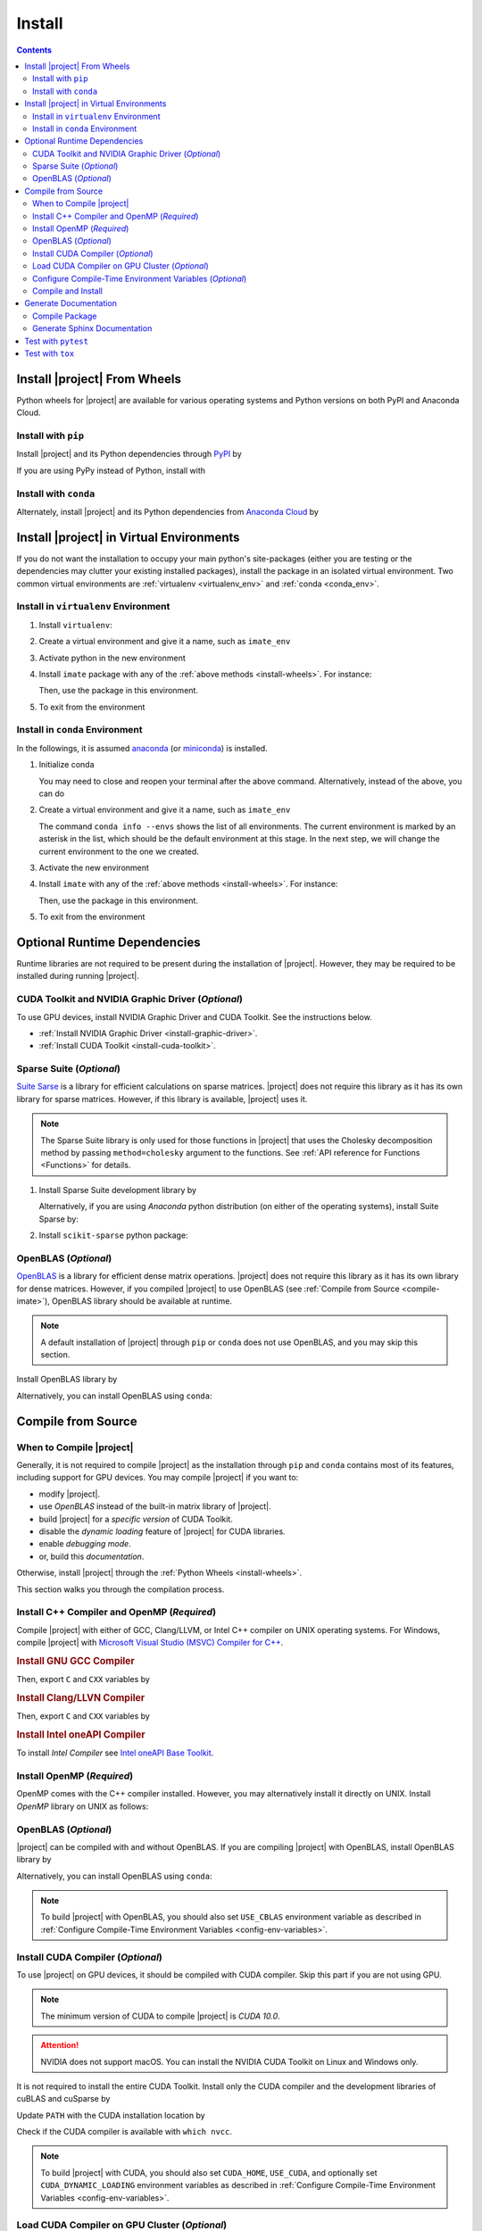 .. _install:

Install
*******

.. contents::

.. _install-wheels:

Install |project| From Wheels
=============================

Python wheels for |project| are available for various operating systems and Python versions on both PyPI and Anaconda Cloud.

Install with ``pip``
--------------------

|pypi|

Install |project| and its Python dependencies through `PyPI <https://pypi.org/project/imate>`_ by

.. prompt:: bash
    
    python -m pip install --upgrade pip
    python -m pip install imate

If you are using PyPy instead of Python, install with

.. prompt:: bash
    
    pypy -m pip install --upgrade pip
    pypy -m pip install imate

Install with ``conda``
----------------------

|conda-version|

Alternately, install |project| and its Python dependencies from `Anaconda Cloud <https://anaconda.org/s-ameli/imate>`_ by

.. prompt:: bash

    conda install -c s-ameli imate -y

.. _virtual-env:

Install |project| in Virtual Environments
=========================================

If you do not want the installation to occupy your main python's site-packages (either you are testing or the dependencies may clutter your existing installed packages), install the package in an isolated virtual environment. Two common virtual environments are :ref:`virtualenv <virtualenv_env>` and :ref:`conda <conda_env>`.

.. _virtualenv_env:

Install in ``virtualenv`` Environment
-------------------------------------

1. Install ``virtualenv``:

   .. prompt:: bash

       python -m pip install virtualenv

2. Create a virtual environment and give it a name, such as ``imate_env``

   .. prompt:: bash

       python -m virtualenv imate_env

3. Activate python in the new environment

   .. prompt:: bash

       source imate_env/bin/activate

4. Install ``imate`` package with any of the :ref:`above methods <install-wheels>`. For instance:

   .. prompt:: bash

       python -m pip install imate
   
   Then, use the package in this environment.

5. To exit from the environment

   .. prompt:: bash

       deactivate

.. _conda_env:

Install in ``conda`` Environment
--------------------------------

In the followings, it is assumed `anaconda <https://www.anaconda.com/products/individual#Downloads>`_ (or `miniconda <https://docs.conda.io/en/latest/miniconda.html>`_) is installed.

1. Initialize conda

   .. prompt:: bash

       conda init

   You may need to close and reopen your terminal after the above command. Alternatively, instead of the above, you can do

   .. prompt:: bash

       sudo sh $(conda info --root)/etc/profile.d/conda.sh

2. Create a virtual environment and give it a name, such as ``imate_env``

   .. prompt:: bash

       conda create --name imate_env -y

   The command ``conda info --envs`` shows the list of all environments. The current environment is marked by an asterisk in the list, which should be the default environment at this stage. In the next step, we will change the current environment to the one we created.

3. Activate the new environment

   .. prompt:: bash

       source activate imate_env

4. Install ``imate`` with any of the :ref:`above methods <install-wheels>`. For instance:

   .. prompt:: bash

       conda install -c s-ameli imate
   
   Then, use the package in this environment.

5. To exit from the environment

   .. prompt:: bash

       conda deactivate

.. _compile-imate:

Optional Runtime Dependencies
=============================

Runtime libraries are not required to be present during the installation of |project|. However, they may be required to be installed during running |project|.

CUDA Toolkit and NVIDIA Graphic Driver (`Optional`)
---------------------------------------------------

To use GPU devices, install NVIDIA Graphic Driver and CUDA Toolkit. See the instructions below.

* :ref:`Install NVIDIA Graphic Driver <install-graphic-driver>`.
* :ref:`Install CUDA Toolkit <install-cuda-toolkit>`.

Sparse Suite (`Optional`)
-------------------------

`Suite Sarse <https://people.engr.tamu.edu/davis/suitesparse.html>`_ is a library for efficient calculations on sparse matrices. |project| does not require this library as it has its own library for sparse matrices. However, if this library is available, |project| uses it.

.. note::

    The Sparse Suite library is only used for those functions in |project| that uses the Cholesky decomposition method by passing ``method=cholesky`` argument to the functions. See :ref:`API reference for Functions <Functions>` for details. 

1. Install Sparse Suite development library by

   .. tab-set::

       .. tab-item:: Ubuntu/Debian
          :sync: ubuntu

          .. prompt:: bash

              sudo apt install libsuitesparse-dev

       .. tab-item:: CentOS 7
          :sync: centos

          .. prompt:: bash

              sudo yum install libsuitesparse-devel

       .. tab-item:: RHEL 9
          :sync: rhel

          .. prompt:: bash

              sudo dnf install libsuitesparse-devel

       .. tab-item:: macOS
          :sync: osx

          .. prompt:: bash

              sudo brew install suite-sparse

   Alternatively, if you are using *Anaconda* python distribution (on either of the operating systems), install Suite Sparse by:

   .. prompt:: bash

       sudo conda install -c conda-forge suitesparse

2. Install ``scikit-sparse`` python package:

   .. prompt:: bash
       
       python -m pip install scikit-sparse

OpenBLAS (`Optional`)
---------------------

`OpenBLAS <https://www.openblas.net/>`_ is a library for efficient dense matrix operations. |project| does not require this library as it has its own library for dense matrices. However, if you compiled |project| to use OpenBLAS (see :ref:`Compile from Source <compile-imate>`), OpenBLAS library should be available at runtime.

.. note::

    A default installation of |project| through ``pip`` or ``conda`` does not use OpenBLAS, and you may skip this section.

Install OpenBLAS library by

.. tab-set::

   .. tab-item:: Ubuntu/Debian
      :sync: ubuntu

      .. prompt:: bash

            sudo apt install libopenblas-dev

   .. tab-item:: CentOS 7
      :sync: centos

      .. prompt:: bash

          sudo yum install openblas-devel

   .. tab-item:: RHEL 9
      :sync: rhel

      .. prompt:: bash

          sudo dnf install openblas-devel

   .. tab-item:: macOS
      :sync: osx

      .. prompt:: bash

          sudo brew install openblas

Alternatively, you can install OpenBLAS using ``conda``:

.. prompt:: bash

    conda install -c anaconda openblas

.. _compile-source:

Compile from Source
===================

When to Compile |project|
-------------------------

Generally, it is not required to compile |project| as the installation through ``pip`` and ``conda`` contains most of its features, including support for GPU devices. You may compile |project| if you want to:

* modify |project|.
* use `OpenBLAS` instead of the built-in matrix library of |project|.
* build |project| for a `specific version` of CUDA Toolkit.
* disable the `dynamic loading` feature of |project| for CUDA libraries.
* enable `debugging mode`.
* or, build this `documentation`.

Otherwise, install |project| through the :ref:`Python Wheels <install-wheels>`.

This section walks you through the compilation process.

Install C++ Compiler and OpenMP (`Required`)
--------------------------------------------

Compile |project| with either of GCC, Clang/LLVM, or Intel C++ compiler on UNIX operating systems. For Windows, compile |project| with `Microsoft Visual Studio (MSVC) Compiler for C++ <https://code.visualstudio.com/docs/cpp/config-msvc#:~:text=You%20can%20install%20the%20C,the%20C%2B%2B%20workload%20is%20checked.>`_.

.. rubric:: Install GNU GCC Compiler


.. tab-set::

    .. tab-item:: Ubuntu/Debian
        :sync: ubuntu

        .. prompt:: bash

            sudo apt install build-essential

    .. tab-item:: CentOS 7
        :sync: centos

        .. prompt:: bash

            sudo yum group install "Development Tools"

    .. tab-item:: RHEL 9
        :sync: rhel

        .. prompt:: bash

            sudo dnf group install "Development Tools"

    .. tab-item:: macOS
        :sync: osx

        .. prompt:: bash

            sudo brew install gcc libomp

Then, export ``C`` and ``CXX`` variables by

.. prompt:: bash

  export CC=/usr/local/bin/gcc
  export CXX=/usr/local/bin/g++

.. rubric:: Install Clang/LLVN Compiler
  
.. tab-set::

    .. tab-item:: Ubuntu/Debian
        :sync: ubuntu

        .. prompt:: bash

            sudo apt install clang

    .. tab-item:: CentOS 7
        :sync: centos

        .. prompt:: bash

            sudo yum install yum-utils
            sudo yum-config-manager --enable extras
            sudo yum makecache
            sudo yum install clang

    .. tab-item:: RHEL 9
        :sync: rhel

        .. prompt:: bash

            sudo dnf install yum-utils
            sudo dnf config-manager --enable extras
            sudo dnf makecache
            sudo dnf install clang

    .. tab-item:: macOS
        :sync: osx

        .. prompt:: bash

            sudo brew install llvm libomp-dev

Then, export ``C`` and ``CXX`` variables by

.. prompt:: bash

  export CC=/usr/local/bin/clang
  export CXX=/usr/local/bin/clang++

.. rubric:: Install Intel oneAPI Compiler

To install `Intel Compiler` see `Intel oneAPI Base Toolkit <https://www.intel.com/content/www/us/en/developer/tools/oneapi/base-toolkit-download.html?operatingsystem=linux&distributions=aptpackagemanager>`_.

Install OpenMP (`Required`)
---------------------------

OpenMP comes with the C++ compiler installed. However, you may alternatively install it directly on UNIX. Install `OpenMP` library on UNIX as follows:

.. tab-set::

    .. tab-item:: Ubuntu/Debian
        :sync: ubuntu

        .. prompt:: bash

            sudo apt install libgomp1 -y

    .. tab-item:: CentOS 7
        :sync: centos

        .. prompt:: bash

            sudo yum install libgomp -y

    .. tab-item:: RHEL 9
        :sync: rhel

        .. prompt:: bash

            sudo dnf install libgomp -y

    .. tab-item:: macOS
        :sync: osx

        .. prompt:: bash

            sudo brew install libomp

.. _install-openblas:

OpenBLAS (`Optional`)
---------------------

|project| can be compiled with and without OpenBLAS. If you are compiling |project| with OpenBLAS, install OpenBLAS library by

.. tab-set::

   .. tab-item:: Ubuntu/Debian
      :sync: ubuntu

      .. prompt:: bash

            sudo apt install libopenblas-dev

   .. tab-item:: CentOS 7
      :sync: centos

      .. prompt:: bash

          sudo yum install openblas-devel

   .. tab-item:: RHEL 9
      :sync: rhel

      .. prompt:: bash

          sudo dnf install openblas-devel

   .. tab-item:: macOS
      :sync: osx

      .. prompt:: bash

          sudo brew install openblas

Alternatively, you can install OpenBLAS using ``conda``:

.. prompt:: bash

    conda install -c anaconda openblas

.. note::

    To build |project| with OpenBLAS, you should also set ``USE_CBLAS`` environment variable as described in :ref:`Configure Compile-Time Environment Variables <config-env-variables>`.

.. _install-cuda:

Install CUDA Compiler (`Optional`)
----------------------------------

To use |project| on GPU devices, it should be compiled with CUDA compiler. Skip this part if you are not using GPU.

.. note::

    The minimum version of CUDA to compile |project| is `CUDA 10.0`.

.. attention::

    NVIDIA does not support macOS. You can install the NVIDIA CUDA Toolkit on Linux and Windows only.


It is not required to install the entire CUDA Toolkit. Install only the CUDA compiler and the development libraries of cuBLAS and cuSparse by

.. tab-set::

    .. tab-item:: Ubuntu/Debian
        :sync: ubuntu

        .. prompt:: bash

            sudo apt install -y \
                cuda-nvcc-11-7 \
                libcublas-11-7 \
                libcublas-dev-11-7 \
                libcusparse-11-7 -y \
                libcusparse-dev-11-7

    .. tab-item:: CentOS 7
        :sync: centos

        .. prompt:: bash

            sudo yum install --setopt=obsoletes=0 -y \
                cuda-nvcc-11-7.x86_64 \
                cuda-cudart-devel-11-7.x86_64 \
                libcublas-11-7.x86_64 \
                libcublas-devel-11-7.x86_64 \
                libcusparse-11-7.x86_64 \
                libcusparse-devel-11-7.x86_64

    .. tab-item:: RHEL 9
        :sync: rhel

        .. prompt:: bash

            sudo dnf install --setopt=obsoletes=0 -y \
                cuda-nvcc-11-7.x86_64 \
                cuda-cudart-devel-11-7.x86_64 \
                libcublas-11-7.x86_64 \
                libcublas-devel-11-7.x86_64 \
                libcusparse-11-7.x86_64 \
                libcusparse-devel-11-7.x86_64

Update ``PATH`` with the CUDA installation location by

.. prompt:: bash

    echo 'export PATH=/usr/local/cuda/bin${PATH:+:${PATH}}' >> ~/.bashrc
    source ~/.bashrc

Check if the CUDA compiler is available with ``which nvcc``.

.. note::

    To build |project| with CUDA, you should also set ``CUDA_HOME``, ``USE_CUDA``, and optionally set ``CUDA_DYNAMIC_LOADING`` environment variables as described in :ref:`Configure Compile-Time Environment Variables <config-env-variables>`.

Load CUDA Compiler on GPU Cluster (`Optional`)
----------------------------------------------

This section is relevant if you are using GPU on a cluster and skip this section otherwise.

On a GPU cluster, chances are the CUDA Toolkit is already installed. If the cluster uses the `module` interface, load CUDA as follows.

First, check if a CUDA module is available by

.. prompt:: bash

    module avail

Load both CUDA and GCC by

.. prompt:: bash

    module load cuda gcc

You may specify CUDA version if multiple CUDA versions are available, such as by

.. prompt:: bash

    module load cuda/11.7 gcc/6.3

You may check if CUDA Compiler is available with ``which nvcc``.

.. _config-env-variables:

Configure Compile-Time Environment Variables (`Optional`)
---------------------------------------------------------

Set the following environment variables as desired to configure the compilation process.

.. glossary::

    ``CUDA_HOME``, ``CUDA_PATH``, ``CUDA_ROOT``

        These variables are relevant only if you are compiling with the CUDA compiler. :ref:`Install CUDA Toolkit <install-cuda>` and specify the home directory of CUDA Toolkit by setting either of these variables. The home directory should be a path containing the executable ``/bin/nvcc`` (or ``\bin\nvcc.exe`` on Windows). For instance, if ``/usr/local/cuda/bin/nvcc`` exists, export the following:

        .. tab-set::

            .. tab-item:: UNIX
                :sync: unix

                .. prompt:: bash

                    export CUDA_HOME=/usr/local/cuda

            .. tab-item:: Windows (Powershell)
                :sync: win

                .. prompt:: powershell

                    $env:export CUDA_HOME = "C:\Program Files\NVIDIA GPU Computing Toolkit\CUDA\v11.7"

    ``USE_CUDA``

        This variable is relevant only if you are compiling with the CUDA compiler. By default, this variable is set to `0`. To compile |project| with CUDA, :ref:`install CUDA Toolkit <install-cuda>` and set this variable to `1` by

        .. tab-set::

            .. tab-item:: UNIX
                :sync: unix

                .. prompt:: bash

                    export USE_CUDA=1

            .. tab-item:: Windows (Powershell)
                :sync: win

                .. prompt:: powershell

                    $env:export USE_CUDA = "1"

    ``CUDA_DYNAMIC_LOADING``

        This variable is relevant only if you are compiling with the CUDA compiler. By default, this variable is set to `0`.  When |project| is complied with CUDA, the CUDA runtime libraries bundle with the final installation of |project| package, making it over 700MB. While this is generally not an issue for most users, often a small package is preferable if the installed package has to be distributed to other machines. To this end, enable the custom-made `dynamic loading` feature of |project|. In this case, the CUDA libraries will not bundle with the |project| installation, rather, |project| is instructed to load the existing CUDA libraries of the host machine at runtime. To enable dynamic loading, make sure :ref:`CUDA Toolkit <install-cuda>` is installed, then set this variable to `1` by

        .. tab-set::

            .. tab-item:: UNIX
                :sync: unix

                .. prompt:: bash

                    export CUDA_DYNAMIC_LOADING=1

            .. tab-item:: Windows (Powershell)
                :sync: win

                .. prompt:: powershell

                    $env:export CUDA_DYNAMIC_LOADING = "1"

    ``CYTHON_BUILD_IN_SOURCE``

        By default, this variable is set to `0`, in which the compilation process generates source files outside of the source directory, in ``/build`` directry. When it is set to `1`, the build files are generated in the source directory. To set this variable, run

        .. tab-set::

            .. tab-item:: UNIX
                :sync: unix

                .. prompt:: bash

                    export CYTHON_BUILD_IN_SOURCE=1

            .. tab-item:: Windows (Powershell)
                :sync: win

                .. prompt:: powershell

                    $env:export CYTHON_BUILD_IN_SOURCE = "1"

        .. hint::

            If you generated the source files inside the source directory by setting this variable, and later you wanted to clean them, see :ref:`Clean Compilation Files <clean-files>`.

    ``CYTHON_BUILD_FOR_DOC``

        Set this variable if you are building this documentation. By default, this variable is set to `0`. When it is set to `1`, the package will be built suitable for generating the documentation. To set this variable, run

        .. tab-set::

            .. tab-item:: UNIX
                :sync: unix

                .. prompt:: bash

                    export CYTHON_BUILD_FOR_DOC=1

            .. tab-item:: Windows (Powershell)
                :sync: win

                .. prompt:: powershell

                    $env:export CYTHON_BUILD_FOR_DOC = "1"

        .. warning::

            Do not use this option to build the package for `production` (release) as it has a slower performance. Building the package by enabling this variable is only suitable for generating the documentation.

        .. hint::

            By enabling this variable, the build will be `in-source`, similar to setting ``CYTHON_BUILD_IN_SOURCE=1``. To clean the source directory from the generated files, see :ref:`Clean Compilation Files <clean-files>`.

    ``USE_CBLAS``

        By default, this variable is set to `0`. Set this variable to `1` if you want to use OpenBLAS instead of the built-in library of |project|. :ref:`Install OpenBLAS <install-openblas>` and set

        .. tab-set::

            .. tab-item:: UNIX
                :sync: unix

                .. prompt:: bash

                    export USE_CBLAS=1

            .. tab-item:: Windows (Powershell)
                :sync: win

                .. prompt:: powershell

                    $env:export USE_CBLAS = "1"

    ``DEBUG_MODE``

        By default, this variable is set to `0`, meaning that |project| is compiled without debugging mode enabled. By enabling debug mode, you can debug the code with tools such as ``gdb``. Set this variable to `1` to enable debugging mode by

        .. tab-set::

            .. tab-item:: UNIX
                :sync: unix

                .. prompt:: bash

                    export DEBUG_MODE=1

            .. tab-item:: Windows (Powershell)
                :sync: win

                .. prompt:: powershell

                    $env:export DEBUG_MODE = "1"

        .. attention::

            With the debugging mode enabled, the size of the package will be larger and its performance may be slower, which is not suitable for `production`.

Compile and Install
-------------------

|repo-size|

Get the source code of |project| from the GitHub repository by

.. prompt:: bash

    git clone https://github.com/ameli/imate.git
    cd imate

To compile and install, run

.. prompt:: bash

    python setup.py install

The above command may need ``sudo`` privilege. 

.. rubric:: A Note on Using ``sudo``

If you are using ``sudo`` for the above command, add ``-E`` option to ``sudo`` to make sure the environment variables (if you have set any) are accessible to the root user. For instance

.. tab-set::

    .. tab-item:: UNIX
        :sync: unix

        .. code-block:: Bash
            :emphasize-lines: 5

            export CUDA_HOME=/usr/local/cuda
            export USE_CUDA=1
            export CUDA_DYNAMIC_LOADING=1

            sudo -E python setup.py install

    .. tab-item:: Windows (Powershell)
        :sync: win

        .. code-block:: PowerShell
            :emphasize-lines: 5

            $env:export CUDA_HOME = "/usr/local/cuda"
            $env:export USE_CUDA = "1"
            $env:export CUDA_DYNAMIC_LOADING = "1"

            sudo -E python setup.py install

Once the installation is completed, check the package can be loaded by

.. prompt:: bash

    cd ..  # do not load imate in the same directory of the source code
    python -c "import imate; imate.info()"

The output to the above command should be similar to the following:

.. code-block:: text

    imate version   : 0.15.0
    processor       : Intel(R) Xeon(R) CPU E5-2623 v3 @ 3.00GHz
    num threads     : 8
    gpu device      : GeForce GTX 1080 Ti
    num gpu devices : 4
    cuda version    : 11.2.0
    process memory  : 61.4 (Mb)

.. attention::

    Do not load imate if your current working directory is the root directory of the source code of |project|, since python cannot load the installed package properly. Always change the current directory to somewhere else (for example, ``cd ..`` as shown in the above).

.. _clean-files:
   
.. rubric:: Cleaning Compilation Files

If you set ``CYTHON_BUILD_IN_SOURCE`` or ``CYTHON_BUILD_FOR_DOC`` to ``1``, the output files of Cython's compiler will be generated inside the source code directories. To clean the source code from these files (`optional`), run the following:

.. prompt:: bash

    python setup.py clean

Generate Documentation
======================

Before generating the Sphinx documentation, you should compile the package.

Get the source code from the GitHub repository.

.. prompt:: bash

    git clone https://github.com/ameli/imate.git
    cd imate

If you already had the source code, clean it from any previous build (especially if you built `in-source`):

.. prompt:: bash

    python setup.py clean

Compile Package
---------------

Set ``CYTHON_BUILD_FOR_DOC`` to `1` (see :ref:`Configure Compile-Time Environment variables <config-env-variables>`). Compile and install the package by

.. tab-set::

    .. tab-item:: UNIX
        :sync: unix

        .. prompt:: bash

            export CYTHON_BUILD_FOR_DOC=1
            sudo -E python setup.py install

    .. tab-item:: Windows (Powershell)
        :sync: win

        .. prompt:: powershell

            $env:export CYTHON_BUILD_FOR_DOC = "1"
            sudo -E python setup.py install

Generate Sphinx Documentation
-----------------------------

Install `Pandoc <https://pandoc.org/>`_ by

.. tab-set::

   .. tab-item:: Ubuntu/Debian
      :sync: ubuntu

      .. prompt:: bash

            sudo apt install pandoc -y

   .. tab-item:: CentOS 7
      :sync: centos

      .. prompt:: bash

          sudo yum install pandoc -y

   .. tab-item:: RHEL 9
      :sync: rhel

      .. prompt:: bash

          sudo dnf install pandoc -y

   .. tab-item:: macOS
      :sync: osx

      .. prompt:: bash

          sudo brew install pandoc -y

   .. tab-item:: Windows (Powershell)
      :sync: win

      .. prompt:: powershell

          scoop install pandoc

Install the requirements for the Sphinx documentation by

.. prompt:: bash

    python -m pip install -r docs/requirements.txt

The above command installs the required packages in Python's path directory. Make sure python's directory is on the `PATH`, for instance, by

.. tab-set::

    .. tab-item:: UNIX
        :sync: unix

        .. prompt:: bash

            PYTHON_PATH=`python -c "import os, sys; print(os.path.dirname(sys.executable))"`
            export PATH=${PYTHON_PATH}:$PATH

    .. tab-item:: Windows (Powershell)
        :sync: win

        .. prompt:: powershell

            $PYTHON_PATH = (python -c "import os, sys; print(os.path.dirname(sys.executable))")
            $env:Path += ";$PYTHON_PATH"

Now, build the documentation:

.. tab-set::

    .. tab-item:: UNIX
        :sync: unix

        .. prompt:: bash

            make clean html --directory=docs

    .. tab-item:: Windows (Powershell)
        :sync: win

        .. prompt:: powershell

            cd docs
            make.bat clean html

The main page of the documentation can be found in ``/docs/build/html/index.html``. 

Test with ``pytest``
====================

|codecov-devel|

The package can be tested by running several `test scripts <https://github.com/ameli/imate/tree/main/tests>`_, which test all `sub-packages <https://github.com/ameli/imate/tree/main/imate>`_ and `examples <https://github.com/ameli/imate/tree/main/examples>`_.

Clone the source code from the repository and install the required test packages by

.. prompt:: bash

    git clone https://github.com/ameli/imate.git
    cd imate
    python -m pip install -r tests/requirements.txt
    python setup.py install

To automatically run all tests, use ``pytest`` which is installed by the above commands.

.. prompt:: bash

    mv imate imate-do-not-import
    pytest

.. attention::

    To properly run ``pytest``, rename ``/imate/imate`` directory as shown in the above code. This makes ``pytest`` to properly import |project| from the installed location, not from the source code directory.

Test with ``tox``
=================

To run a test in a virtual environment, use ``tox`` as follows:

1. Clone the source code from the repository:
   
   .. prompt:: bash
       
       git clone https://github.com/ameli/glearn.git

2. Install `tox <https://tox.wiki/en/latest/>`_:
   
   .. prompt:: bash
       
       python -m pip install tox

3. Run tests by
   
   .. prompt:: bash
       
       cd glearn
       tox

.. |codecov-devel| image:: https://img.shields.io/codecov/c/github/ameli/imate
   :target: https://codecov.io/gh/ameli/imate
.. |implementation| image:: https://img.shields.io/pypi/implementation/imate
.. |pyversions| image:: https://img.shields.io/pypi/pyversions/imate
.. |format| image:: https://img.shields.io/pypi/format/imate
.. |pypi| image:: https://img.shields.io/pypi/v/imate
.. |conda| image:: https://anaconda.org/s-ameli/imate/badges/installer/conda.svg
   :target: https://anaconda.org/s-ameli/imate
.. |platforms| image:: https://img.shields.io/conda/pn/s-ameli/imate?color=orange?label=platforms
   :target: https://anaconda.org/s-ameli/imate
.. |conda-version| image:: https://img.shields.io/conda/v/s-ameli/imate
   :target: https://anaconda.org/s-ameli/imate
.. |release| image:: https://img.shields.io/github/v/tag/ameli/imate
   :target: https://github.com/ameli/imate/releases/
.. |conda-platform| image:: https://anaconda.org/s-ameli/imate/badges/platforms.svg
   :target: https://anaconda.org/s-ameli/imate
.. |repo-size| image:: https://img.shields.io/github/repo-size/ameli/imate
   :target: https://github.com/ameli/imate
